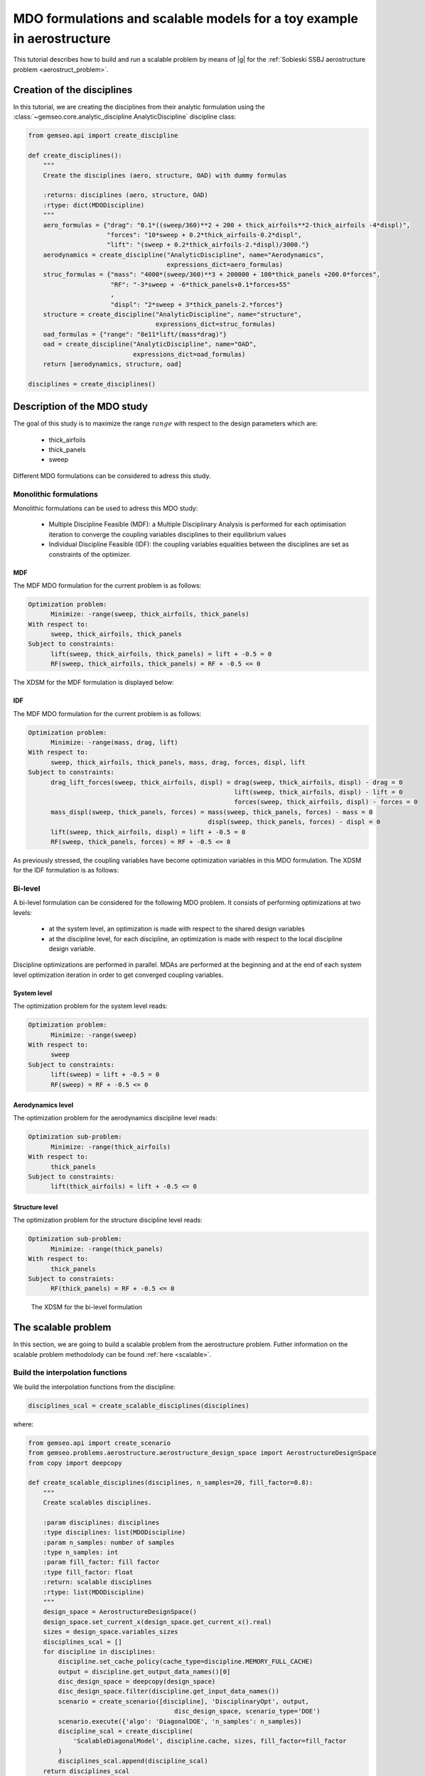 ..
   Copyright 2021 IRT Saint Exupéry, https://www.irt-saintexupery.com

   This work is licensed under the Creative Commons Attribution-ShareAlike 4.0
   International License. To view a copy of this license, visit
   http://creativecommons.org/licenses/by-sa/4.0/ or send a letter to Creative
   Commons, PO Box 1866, Mountain View, CA 94042, USA.

..
   Contributors:
          :author: Matthias De Lozzo

.. _aerostruct_toy_example:

MDO formulations and scalable models for a toy example in aerostructure
=======================================================================

This tutorial describes how to build and run a scalable problem by means of |g| for the :ref:`Sobieski SSBJ aerostructure problem <aerostruct_problem>`.

Creation of the disciplines
***************************

In this tutorial, we are creating the disciplines from their analytic formulation using the :class:`~gemseo.core.analytic_discipline.AnalyticDiscipline` discipline class:

.. code::

    from gemseo.api import create_discipline

    def create_disciplines():
        """
        Create the disciplines (aero, structure, OAD) with dummy formulas

        :returns: disciplines (aero, structure, OAD)
        :rtype: dict(MDODiscipline)
        """
        aero_formulas = {"drag": "0.1*((sweep/360)**2 + 200 + thick_airfoils**2-thick_airfoils -4*displ)",
                         "forces": "10*sweep + 0.2*thick_airfoils-0.2*displ",
                         "lift": "(sweep + 0.2*thick_airfoils-2.*displ)/3000."}
        aerodynamics = create_discipline("AnalyticDiscipline", name="Aerodynamics",
                                         expressions_dict=aero_formulas)
        struc_formulas = {"mass": "4000*(sweep/360)**3 + 200000 + 100*thick_panels +200.0*forces",
                          "RF": "-3*sweep + -6*thick_panels+0.1*forces+55"
                          ,
                          "displ": "2*sweep + 3*thick_panels-2.*forces"}
        structure = create_discipline("AnalyticDiscipline", name="structure",
                                      expressions_dict=struc_formulas)
        oad_formulas = {"range": "8e11*lift/(mass*drag)"}
        oad = create_discipline("AnalyticDiscipline", name="OAD",
                                expressions_dict=oad_formulas)
        return [aerodynamics, structure, oad]

    disciplines = create_disciplines()


Description of the MDO study
****************************

The goal of this study is to maximize the range :math:`range` with respect to the design parameters which are:

   - thick_airfoils
   - thick_panels
   - sweep

Different MDO formulations can be considered to adress this study.

Monolithic formulations
-----------------------

Monolithic formulations can be used to adress this MDO study:

   - Multiple Discipline Feasible (MDF): a Multiple Disciplinary Analysis is performed for each optimisation iteration to converge the coupling variables disciplines to their equilibrium values
   - Individual Discipline Feasible (IDF): the coupling variables equalities between the disciplines are set as constraints of the optimizer.

MDF
^^^

The MDF MDO formulation for the current problem is as follows:

.. code::

    Optimization problem:
          Minimize: -range(sweep, thick_airfoils, thick_panels)
    With respect to:
          sweep, thick_airfoils, thick_panels
    Subject to constraints:
          lift(sweep, thick_airfoils, thick_panels) = lift + -0.5 = 0
          RF(sweep, thick_airfoils, thick_panels) = RF + -0.5 <= 0

The XDSM for the MDF formulation is displayed below:

.. figure:: xdsm_mdf.png


IDF
^^^

The MDF MDO formulation for the current problem is as follows:

.. code::

    Optimization problem:
          Minimize: -range(mass, drag, lift)
    With respect to:
          sweep, thick_airfoils, thick_panels, mass, drag, forces, displ, lift
    Subject to constraints:
          drag_lift_forces(sweep, thick_airfoils, displ) = drag(sweep, thick_airfoils, displ) - drag = 0
                                                           lift(sweep, thick_airfoils, displ) - lift = 0
                                                           forces(sweep, thick_airfoils, displ) - forces = 0
          mass_displ(sweep, thick_panels, forces) = mass(sweep, thick_panels, forces) - mass = 0
                                                    displ(sweep, thick_panels, forces) - displ = 0
          lift(sweep, thick_airfoils, displ) = lift + -0.5 = 0
          RF(sweep, thick_panels, forces) = RF + -0.5 <= 0

As previously stressed, the coupling variables have become optimization variables in this MDO formulation. The XDSM for the IDF formulation is as follows:

.. figure:: xdsm_idf.png

Bi-level
--------

A bi-level formulation can be considered for the following MDO problem. It consists of performing optimizations at two levels:

   - at the system level, an optimization is made with respect to the shared design variables
   - at the discipline level, for each discipline, an optimization is made with respect to the local discipline design variable.

Discipline optimizations are performed in parallel. MDAs are performed at the beginning and at the end of each system level optimization iteration in order to get converged coupling variables.

System level
^^^^^^^^^^^^

The optimization problem for the system level reads:

.. code::

    Optimization problem:
          Minimize: -range(sweep)
    With respect to:
          sweep
    Subject to constraints:
          lift(sweep) = lift + -0.5 = 0
          RF(sweep) = RF + -0.5 <= 0

Aerodynamics level
^^^^^^^^^^^^^^^^^^

The optimization problem for the aerodynamics discipline level reads:

.. code::

    Optimization sub-problem:
          Minimize: -range(thick_airfoils)
    With respect to:
          thick_panels
    Subject to constraints:
          lift(thick_airfoils) = lift + -0.5 <= 0

Structure level
^^^^^^^^^^^^^^^

The optimization problem for the structure discipline level reads:

.. code::

    Optimization sub-problem:
          Minimize: -range(thick_panels)
    With respect to:
          thick_panels
    Subject to constraints:
          RF(thick_panels) = RF + -0.5 <= 0

.. figure:: xdsm_bilevel.png

   The XDSM for the bi-level formulation

The scalable problem
********************

In this section, we are going to build a scalable problem from the aerostructure problem. Futher information on the scalable problem methodolody can be found :ref:`here <scalable>`.

Build the interpolation functions
---------------------------------

We build the interpolation functions from the discipline:

.. code::

    disciplines_scal = create_scalable_disciplines(disciplines)

where:

.. code::

    from gemseo.api import create_scenario
    from gemseo.problems.aerostructure.aerostructure_design_space import AerostructureDesignSpace
    from copy import deepcopy

    def create_scalable_disciplines(disciplines, n_samples=20, fill_factor=0.8):
        """
        Create scalables disciplines.

        :param disciplines: disciplines
        :type disciplines: list(MDODiscipline)
        :param n_samples: number of samples
        :type n_samples: int
        :param fill_factor: fill factor
        :type fill_factor: float
        :return: scalable disciplines
        :rtype: list(MDODiscipline)
        """
        design_space = AerostructureDesignSpace()
        design_space.set_current_x(design_space.get_current_x().real)
        sizes = design_space.variables_sizes
        disciplines_scal = []
        for discipline in disciplines:
            discipline.set_cache_policy(cache_type=discipline.MEMORY_FULL_CACHE)
            output = discipline.get_output_data_names()[0]
            disc_design_space = deepcopy(design_space)
            disc_design_space.filter(discipline.get_input_data_names())
            scenario = create_scenario([discipline], 'DisciplinaryOpt', output,
                                           disc_design_space, scenario_type='DOE')
            scenario.execute({'algo': 'DiagonalDOE', 'n_samples': n_samples})
            discipline_scal = create_discipline(
                'ScalableDiagonalModel', discipline.cache, sizes, fill_factor=fill_factor
            )
            disciplines_scal.append(discipline_scal)
        return disciplines_scal

Plot the interpolation function
-------------------------------

We can easily plot the interpolation functions:

.. code::

   for scal in disciplines_scal:
            scal.scalable_model.plot_1d_interpolations(save=True)

We obtain the following plots for the three disciplines.

Aerodynamics
^^^^^^^^^^^^

+-------------------------------------------------------+------------------------------------------------------+-------------------------------------------------------+
| .. figure:: Aerodynamics_drag_1D_interpolation.png    | .. figure:: Aerodynamics_lift_1D_interpolation.png   |  .. figure:: Aerodynamics_forces_1D_interpolation.png |
+-------------------------------------------------------+------------------------------------------------------+-------------------------------------------------------+
|    Interpolation of drag(sweep, thickAirfoils, displ) |    Interpolation of lift(sweep, thickAirfoils, displ)|  Interpolation of forces(sweep, thickAirfoils, displ) |
+-------------------------------------------------------+------------------------------------------------------+-------------------------------------------------------+

Structure
^^^^^^^^^

+-------------------------------------------------------+-------------------------------------------------------+-------------------------------------------------------+
| .. figure:: Structure_RF_1D_interpolation.png         | .. figure:: Structure_mass_1D_interpolation.png       |  .. figure:: Structure_displ_1D_interpolation.png     |
+-------------------------------------------------------+-------------------------------------------------------+-------------------------------------------------------+
|    Interpolation of RF(sweep, thickPanels, forces)    |    Interpolation of mass(sweep, thickAirfoils, forces)|  Interpolation of displ(sweep, thickAirfoils, forces) |
+-------------------------------------------------------+-------------------------------------------------------+-------------------------------------------------------+

OAD
^^^

.. figure:: OAD_range_1D_interpolation.png
   :width: 30%

   Interpolation of range(lift, mass, drag)
